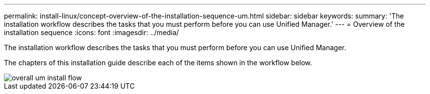 ---
permalink: install-linux/concept-overview-of-the-installation-sequence-um.html
sidebar: sidebar
keywords: 
summary: 'The installation workflow describes the tasks that you must perform before you can use Unified Manager.'
---
= Overview of the installation sequence
:icons: font
:imagesdir: ../media/

[.lead]
The installation workflow describes the tasks that you must perform before you can use Unified Manager.

The chapters of this installation guide describe each of the items shown in the workflow below.

image::../media/overall-um-install-flow.png[]
